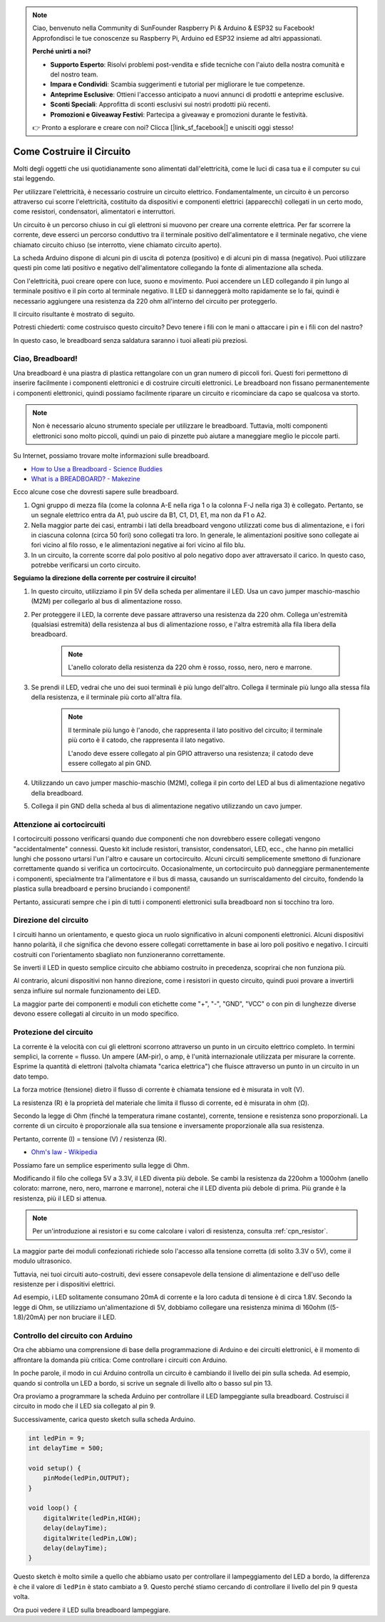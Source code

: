 .. note::

    Ciao, benvenuto nella Community di SunFounder Raspberry Pi & Arduino & ESP32 su Facebook! Approfondisci le tue conoscenze su Raspberry Pi, Arduino ed ESP32 insieme ad altri appassionati.

    **Perché unirti a noi?**

    - **Supporto Esperto**: Risolvi problemi post-vendita e sfide tecniche con l'aiuto della nostra comunità e del nostro team.
    - **Impara e Condividi**: Scambia suggerimenti e tutorial per migliorare le tue competenze.
    - **Anteprime Esclusive**: Ottieni l'accesso anticipato a nuovi annunci di prodotti e anteprime esclusive.
    - **Sconti Speciali**: Approfitta di sconti esclusivi sui nostri prodotti più recenti.
    - **Promozioni e Giveaway Festivi**: Partecipa a giveaway e promozioni durante le festività.

    👉 Pronto a esplorare e creare con noi? Clicca [|link_sf_facebook|] e unisciti oggi stesso!

Come Costruire il Circuito
=============================

Molti degli oggetti che usi quotidianamente sono alimentati dall'elettricità, come le luci di casa tua e il computer su cui stai leggendo.

Per utilizzare l'elettricità, è necessario costruire un circuito elettrico. Fondamentalmente, un circuito è un percorso attraverso cui scorre l'elettricità, costituito da dispositivi e componenti elettrici (apparecchi) collegati in un certo modo, come resistori, condensatori, alimentatori e interruttori.

.. image:: img/circuit.png

Un circuito è un percorso chiuso in cui gli elettroni si muovono per creare una corrente elettrica. Per far scorrere la corrente, deve esserci un percorso conduttivo tra il terminale positivo dell'alimentatore e il terminale negativo, che viene chiamato circuito chiuso (se interrotto, viene chiamato circuito aperto).

La scheda Arduino dispone di alcuni pin di uscita di potenza (positivo) e di alcuni pin di massa (negativo).
Puoi utilizzare questi pin come lati positivo e negativo dell'alimentatore collegando la fonte di alimentazione alla scheda.

.. image:: img/arduinoPN.jpg

Con l'elettricità, puoi creare opere con luce, suono e movimento.
Puoi accendere un LED collegando il pin lungo al terminale positivo e il pin corto al terminale negativo.
Il LED si danneggerà molto rapidamente se lo fai, quindi è necessario aggiungere una resistenza da 220 ohm all'interno del circuito per proteggerlo.

Il circuito risultante è mostrato di seguito.

.. image:: img/sp221014_181625.png

Potresti chiederti: come costruisco questo circuito? Devo tenere i fili con le mani o attaccare i pin e i fili con del nastro?

In questo caso, le breadboard senza saldatura saranno i tuoi alleati più preziosi.

.. _bc_bb:

Ciao, Breadboard!
-----------------------

Una breadboard è una piastra di plastica rettangolare con un gran numero di piccoli fori. 
Questi fori permettono di inserire facilmente i componenti elettronici e di costruire circuiti elettronici. 
Le breadboard non fissano permanentemente i componenti elettronici, quindi possiamo facilmente riparare un circuito e ricominciare da capo se qualcosa va storto.

.. note::
    Non è necessario alcuno strumento speciale per utilizzare le breadboard. Tuttavia, molti componenti elettronici sono molto piccoli, quindi un paio di pinzette può aiutare a maneggiare meglio le piccole parti.

Su Internet, possiamo trovare molte informazioni sulle breadboard.

* `How to Use a Breadboard - Science Buddies <https://www.sciencebuddies.org/science-fair-projects/references/how-to-use-a-breadboard#pth-smd>`_

* `What is a BREADBOARD? - Makezine <https://cdn.makezine.com/uploads/2012/10/breadboardworkshop.pdf>`_


Ecco alcune cose che dovresti sapere sulle breadboard.

#. Ogni gruppo di mezza fila (come la colonna A-E nella riga 1 o la colonna F-J nella riga 3) è collegato. Pertanto, se un segnale elettrico entra da A1, può uscire da B1, C1, D1, E1, ma non da F1 o A2.

#. Nella maggior parte dei casi, entrambi i lati della breadboard vengono utilizzati come bus di alimentazione, e i fori in ciascuna colonna (circa 50 fori) sono collegati tra loro. In generale, le alimentazioni positive sono collegate ai fori vicino al filo rosso, e le alimentazioni negative ai fori vicino al filo blu.

#. In un circuito, la corrente scorre dal polo positivo al polo negativo dopo aver attraversato il carico. In questo caso, potrebbe verificarsi un corto circuito.

**Seguiamo la direzione della corrente per costruire il circuito!**

.. image:: img/sp221014_182229_2.png

1. In questo circuito, utilizziamo il pin 5V della scheda per alimentare il LED. Usa un cavo jumper maschio-maschio (M2M) per collegarlo al bus di alimentazione rosso.
#. Per proteggere il LED, la corrente deve passare attraverso una resistenza da 220 ohm. Collega un'estremità (qualsiasi estremità) della resistenza al bus di alimentazione rosso, e l'altra estremità alla fila libera della breadboard.

    .. note::
        L'anello colorato della resistenza da 220 ohm è rosso, rosso, nero, nero e marrone.

#. Se prendi il LED, vedrai che uno dei suoi terminali è più lungo dell'altro. Collega il terminale più lungo alla stessa fila della resistenza, e il terminale più corto all'altra fila.

    .. note::
        Il terminale più lungo è l'anodo, che rappresenta il lato positivo del circuito; il terminale più corto è il catodo, che rappresenta il lato negativo.

        L'anodo deve essere collegato al pin GPIO attraverso una resistenza; il catodo deve essere collegato al pin GND.

#. Utilizzando un cavo jumper maschio-maschio (M2M), collega il pin corto del LED al bus di alimentazione negativo della breadboard.
#. Collega il pin GND della scheda al bus di alimentazione negativo utilizzando un cavo jumper.

Attenzione ai cortocircuiti
----------------------------------
I cortocircuiti possono verificarsi quando due componenti che non dovrebbero essere collegati vengono "accidentalmente" connessi. 
Questo kit include resistori, transistor, condensatori, LED, ecc., che hanno pin metallici lunghi che possono urtarsi l'un l'altro e causare un cortocircuito. Alcuni circuiti semplicemente smettono di funzionare correttamente quando si verifica un cortocircuito. Occasionalmente, un cortocircuito può danneggiare permanentemente i componenti, specialmente tra l'alimentatore e il bus di massa, causando un surriscaldamento del circuito, fondendo la plastica sulla breadboard e persino bruciando i componenti!

Pertanto, assicurati sempre che i pin di tutti i componenti elettronici sulla breadboard non si tocchino tra loro.

Direzione del circuito
----------------------------------
I circuiti hanno un orientamento, e questo gioca un ruolo significativo in alcuni componenti elettronici. Alcuni dispositivi hanno polarità, il che significa che devono essere collegati correttamente in base ai loro poli positivo e negativo. I circuiti costruiti con l'orientamento sbagliato non funzioneranno correttamente.

.. image:: img/sp221014_182229.png

Se inverti il LED in questo semplice circuito che abbiamo costruito in precedenza, scoprirai che non funziona più.

Al contrario, alcuni dispositivi non hanno direzione, come i resistori in questo circuito, quindi puoi provare a invertirli senza influire sul normale funzionamento dei LED.

La maggior parte dei componenti e moduli con etichette come "+", "-", "GND", "VCC" o con pin di lunghezze diverse devono essere collegati al circuito in un modo specifico.


Protezione del circuito
-------------------------------------

La corrente è la velocità con cui gli elettroni scorrono attraverso un punto in un circuito elettrico completo. In termini semplici, la corrente = flusso. Un ampere (AM-pir), o amp, è l'unità internazionale utilizzata per misurare la corrente. Esprime la quantità di elettroni (talvolta chiamata "carica elettrica") che fluisce attraverso un punto in un circuito in un dato tempo.

La forza motrice (tensione) dietro il flusso di corrente è chiamata tensione ed è misurata in volt (V).

La resistenza (R) è la proprietà del materiale che limita il flusso di corrente, ed è misurata in ohm (Ω).

Secondo la legge di Ohm (finché la temperatura rimane costante), corrente, tensione e resistenza sono proporzionali.
La corrente di un circuito è proporzionale alla sua tensione e inversamente proporzionale alla sua resistenza. 

Pertanto, corrente (I) = tensione (V) / resistenza (R).

* `Ohm's law - Wikipedia <https://en.wikipedia.org/wiki/Ohm%27s_law>`_

Possiamo fare un semplice esperimento sulla legge di Ohm.

.. image:: img/sp221014_183107.png

Modificando il filo che collega 5V a 3.3V, il LED diventa più debole.
Se cambi la resistenza da 220ohm a 1000ohm (anello colorato: marrone, nero, nero, marrone e marrone), noterai che il LED diventa più debole di prima. Più grande è la resistenza, più il LED si attenua.

.. note::
    Per un'introduzione ai resistori e su come calcolare i valori di resistenza, consulta :ref:`cpn_resistor`.

La maggior parte dei moduli confezionati richiede solo l'accesso alla tensione corretta (di solito 3.3V o 5V), come il modulo ultrasonico.

Tuttavia, nei tuoi circuiti auto-costruiti, devi essere consapevole della tensione di alimentazione e dell'uso delle resistenze per i dispositivi elettrici.


Ad esempio, i LED solitamente consumano 20mA di corrente e la loro caduta di tensione è di circa 1.8V. Secondo la legge di Ohm, se utilizziamo un'alimentazione di 5V, dobbiamo collegare una resistenza minima di 160ohm ((5-1.8)/20mA) per non bruciare il LED.



Controllo del circuito con Arduino
-------------------------------------------

Ora che abbiamo una comprensione di base della programmazione di Arduino e dei circuiti elettronici, è il momento di affrontare la domanda più critica: Come controllare i circuiti con Arduino.

In poche parole, il modo in cui Arduino controlla un circuito è cambiando il livello dei pin sulla scheda. Ad esempio, quando si controlla un LED a bordo, si scrive un segnale di livello alto o basso sul pin 13.


Ora proviamo a programmare la scheda Arduino per controllare il LED lampeggiante sulla breadboard. Costruisci il circuito in modo che il LED sia collegato al pin 9.

.. image:: img/wiring_led.png
    :width: 400
    :align: center


Successivamente, carica questo sketch sulla scheda Arduino.

.. code-block:: C

    int ledPin = 9;
    int delayTime = 500;

    void setup() {
        pinMode(ledPin,OUTPUT); 
    }

    void loop() {
        digitalWrite(ledPin,HIGH); 
        delay(delayTime); 
        digitalWrite(ledPin,LOW); 
        delay(delayTime);
    }

Questo sketch è molto simile a quello che abbiamo usato per controllare il lampeggiamento del LED a bordo, la differenza è che il valore di ``ledPin`` è stato cambiato a 9.
Questo perché stiamo cercando di controllare il livello del pin 9 questa volta.

Ora puoi vedere il LED sulla breadboard lampeggiare.

